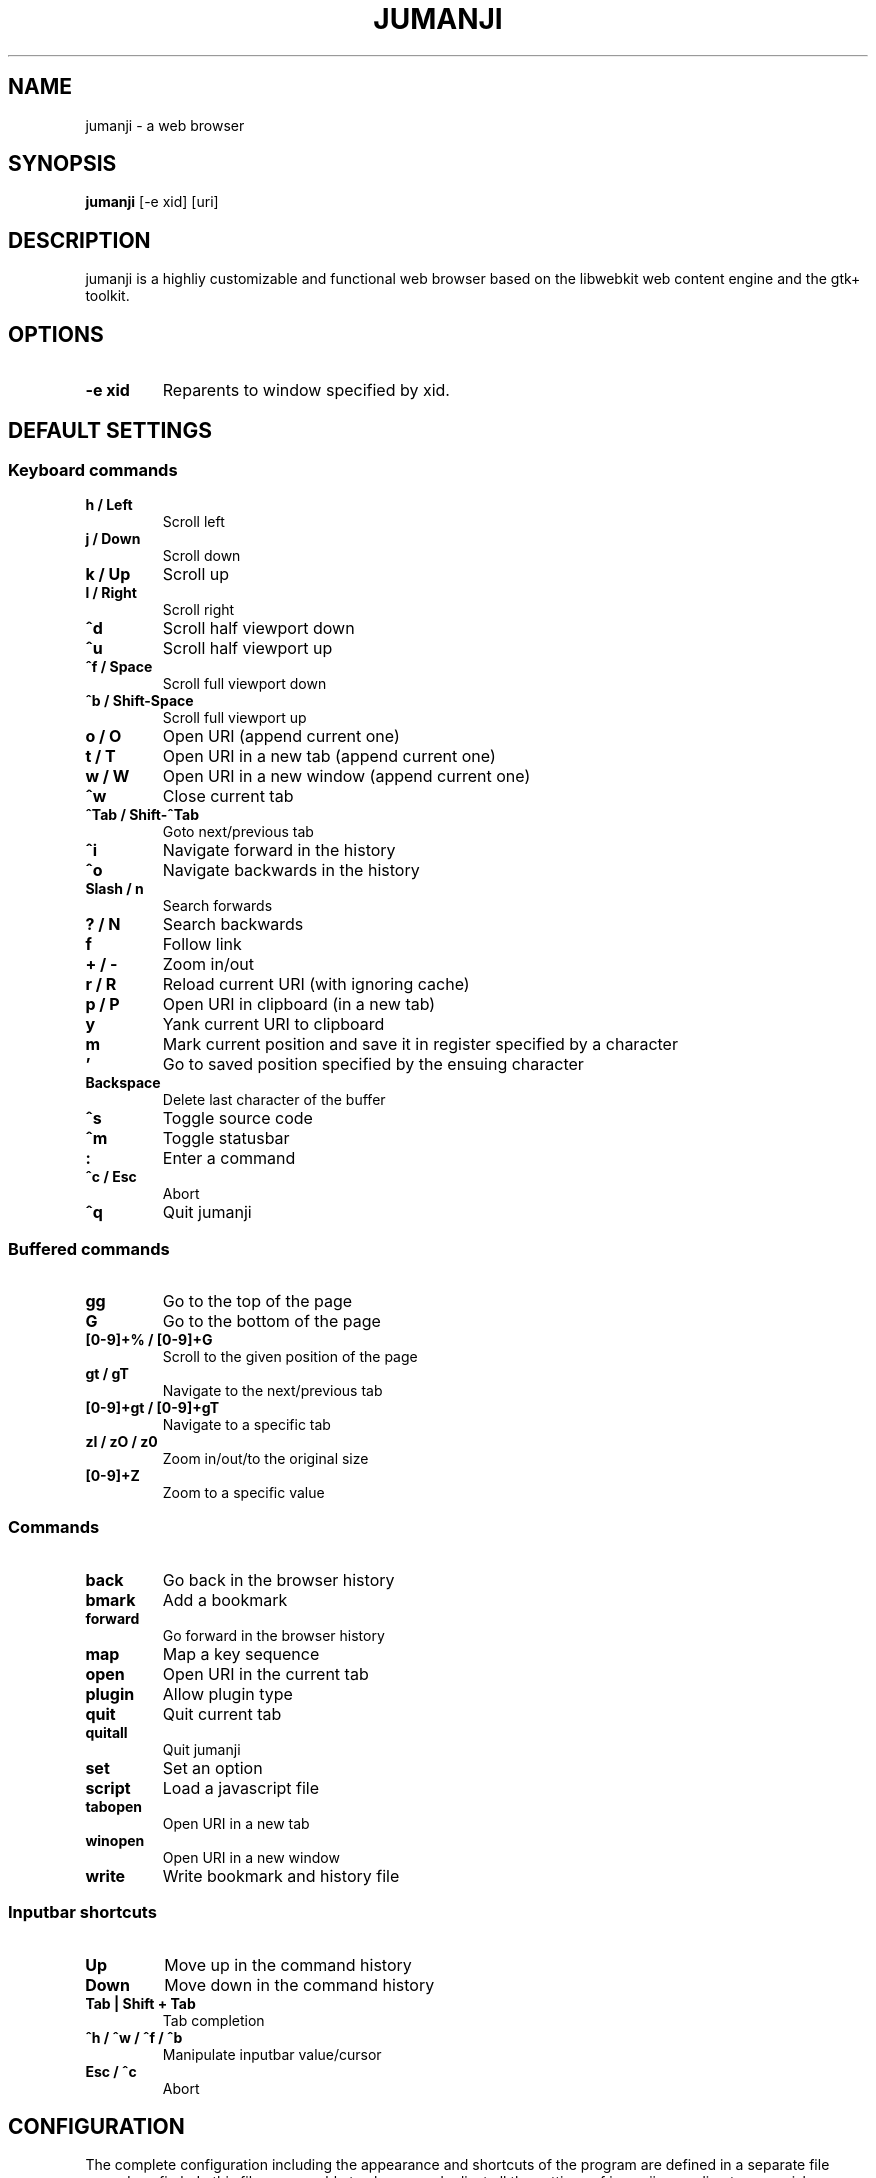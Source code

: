 .TH JUMANJI 1 jumanji\-VERSION
.SH NAME
jumanji \- a web browser
.SH SYNOPSIS
.B jumanji
.RB [-e\ xid]
.RB [uri]
.SH DESCRIPTION
jumanji is a highliy customizable and functional web browser based on the
libwebkit web content engine and the gtk+ toolkit.
.SH OPTIONS
.TP
.B -e xid
Reparents to window specified by xid.
.SH DEFAULT SETTINGS
.SS Keyboard commands
.TP
.B h / Left
Scroll left
.TP
.B j / Down
Scroll down
.TP
.B k / Up
Scroll up
.TP
.B l / Right
Scroll right
.TP
.B ^d
Scroll half viewport down
.TP
.B ^u
Scroll half viewport up
.TP
.B ^f / Space
Scroll full viewport down
.TP
.B ^b / Shift-Space
Scroll full viewport up
.TP
.B o / O
Open URI (append current one)
.TP
.B t / T
Open URI in a new tab (append current one)
.TP
.B w / W
Open URI in a new window (append current one)
.TP
.B ^w
Close current tab
.TP
.B ^Tab / Shift-^Tab
Goto next/previous tab
.TP
.B ^i
Navigate forward in the history
.TP
.B ^o
Navigate backwards in the history
.TP
.B Slash / n
Search forwards
.TP
.B ? / N
Search backwards
.TP
.B f
Follow link
.TP
.B + / -
Zoom in/out
.TP
.B r / R
Reload current URI (with ignoring cache)
.TP
.B p / P
Open URI in clipboard (in a new tab)
.TP
.B y
Yank current URI to clipboard
.TP
.B m
Mark current position and save it in register specified by a character
.TP
.B '
Go to saved position specified by the ensuing character
.TP
.B Backspace
Delete last character of the buffer
.TP
.B ^s
Toggle source code
.TP
.B ^m
Toggle statusbar
.TP
.B :
Enter a command
.TP
.B ^c / Esc
Abort
.TP
.B ^q
Quit jumanji
.SS Buffered commands
.TP
.B gg
Go to the top of the page
.TP
.B G
Go to the bottom of the page
.TP
.B [0-9]+% / [0-9]+G
Scroll to the given position of the page
.TP
.B gt / gT
Navigate to the next/previous tab
.TP
.B [0-9]+gt / [0-9]+gT
Navigate to a specific tab
.TP
.B zI / zO / z0
Zoom in/out/to the original size
.TP
.B [0-9]+Z
Zoom to a specific value
.SS Commands
.TP
.B back
Go back in the browser history
.TP
.B bmark
Add a bookmark
.TP
.B forward
Go forward in the browser history
.TP
.B map
Map a key sequence
.TP
.B open
Open URI in the current tab
.TP
.B plugin
Allow plugin type
.TP
.B quit
Quit current tab
.TP
.B quitall
Quit jumanji
.TP
.B set
Set an option
.TP
.B script
Load a javascript file
.TP
.B tabopen
Open URI in a new tab
.TP
.B winopen
Open URI in a new window
.TP
.B write
Write bookmark and history file
.SS Inputbar shortcuts
.TP
.B Up
Move up in the command history
.TP
.B Down
Move down in the command history
.TP
.B Tab | Shift + Tab
Tab completion
.TP
.B ^h / ^w / ^f / ^b
Manipulate inputbar value/cursor
.TP
.B Esc / ^c
Abort
.SH CONFIGURATION
The complete configuration including the appearance and shortcuts of the program
are defined in a separate file named config.h. In this file you are able to
change and adjust all the settings of jumanji according to your wishes.

In addition you can create a jumanji file (default path: ~/.config/jumanji/jumanjirc)
to overwrite settings and keybindings by using the set and map function. For
more information please check the faq on the website: http://pwmt.org/projects/jumanji
